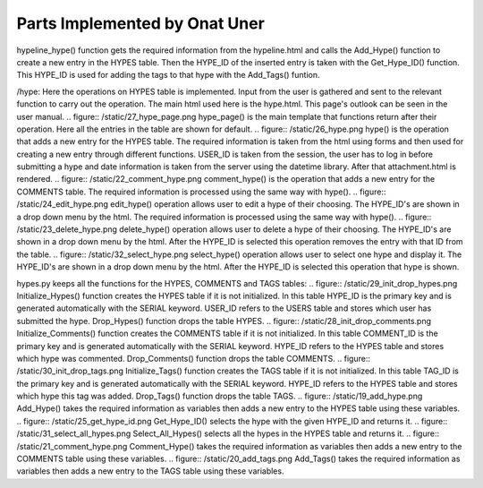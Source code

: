 Parts Implemented by Onat Uner
================================

.. figure:: /static/33_hypeline.png
hypeline_hype() function gets the required information from the hypeline.html and calls the Add_Hype() function to create a new entry in the HYPES table. Then the HYPE_ID of the inserted entry is taken with the Get_Hype_ID() function.
This HYPE_ID is used for adding the tags to that hype with the Add_Tags() funtion.

/hype:
Here the operations on HYPES table is implemented. Input from the user is gathered and sent to the relevant function to carry out the operation. The main html used here is the hype.html. This page's outlook can be seen in the user manual.
.. figure:: /static/27_hype_page.png
hype_page() is the main template that functions return after their operation. Here all the entries in the table are shown for default.
.. figure:: /static/26_hype.png
hype() is the operation that adds a new entry for the HYPES table. The required information is taken from the html using forms and then used for creating a new entry through different functions. USER_ID is taken from the session, the user has to log in before submitting a hype and date information is taken from the server using the datetime library. After that attachment.html is rendered.
.. figure:: /static/22_comment_hype.png
comment_hype() is the operation that adds a new entry for the COMMENTS table. The required information is processed using the same way with hype().
.. figure:: /static/24_edit_hype.png
edit_hype() operation allows user to edit a hype of their choosing. The HYPE_ID's are shown in a drop down menu by the html. The required information is processed using the same way with hype().
.. figure:: /static/23_delete_hype.png
delete_hype() operation allows user to delete a hype of their choosing. The HYPE_ID's are shown in a drop down menu by the html. After the HYPE_ID is selected this operation removes the entry with that ID from the table.
.. figure:: /static/32_select_hype.png
select_hype() operation allows user to select one hype and display it. The HYPE_ID's are shown in a drop down menu by the html. After the HYPE_ID is selected this operation that hype is shown.

hypes.py keeps all the functions for the HYPES, COMMENTS and TAGS tables:
.. figure:: /static/29_init_drop_hypes.png
Initialize_Hypes() function creates the HYPES table if it is not initialized. In this table HYPE_ID is the primary key and is generated automatically with the SERIAL keyword. USER_ID refers to the USERS table and stores which user has submitted the hype.
Drop_Hypes() function drops the table HYPES.
.. figure:: /static/28_init_drop_comments.png
Initialize_Comments() function creates the COMMENTS table if it is not initialized. In this table COMMENT_ID is the primary key and is generated automatically with the SERIAL keyword. HYPE_ID refers to the HYPES table and stores which hype was commented.
Drop_Comments() function drops the table COMMENTS.
.. figure:: /static/30_init_drop_tags.png
Initialize_Tags() function creates the TAGS table if it is not initialized. In this table TAG_ID is the primary key and is generated automatically with the SERIAL keyword. HYPE_ID refers to the HYPES table and stores which hype this tag was added.
Drop_Tags() function drops the table TAGS.
.. figure:: /static/19_add_hype.png
Add_Hype() takes the required information as variables then adds a new entry to the HYPES table using these variables.
.. figure:: /static/25_get_hype_id.png
Get_Hype_ID() selects the hype with the given HYPE_ID and returns it.
.. figure:: /static/31_select_all_hypes.png
Select_All_Hypes() selects all the hypes in the HYPES table and returns it.
.. figure:: /static/21_comment_hype.png
Comment_Hype() takes the required information as variables then adds a new entry to the COMMENTS table using these variables.
.. figure:: /static/20_add_tags.png
Add_Tags() takes the required information as variables then adds a new entry to the TAGS table using these variables.
